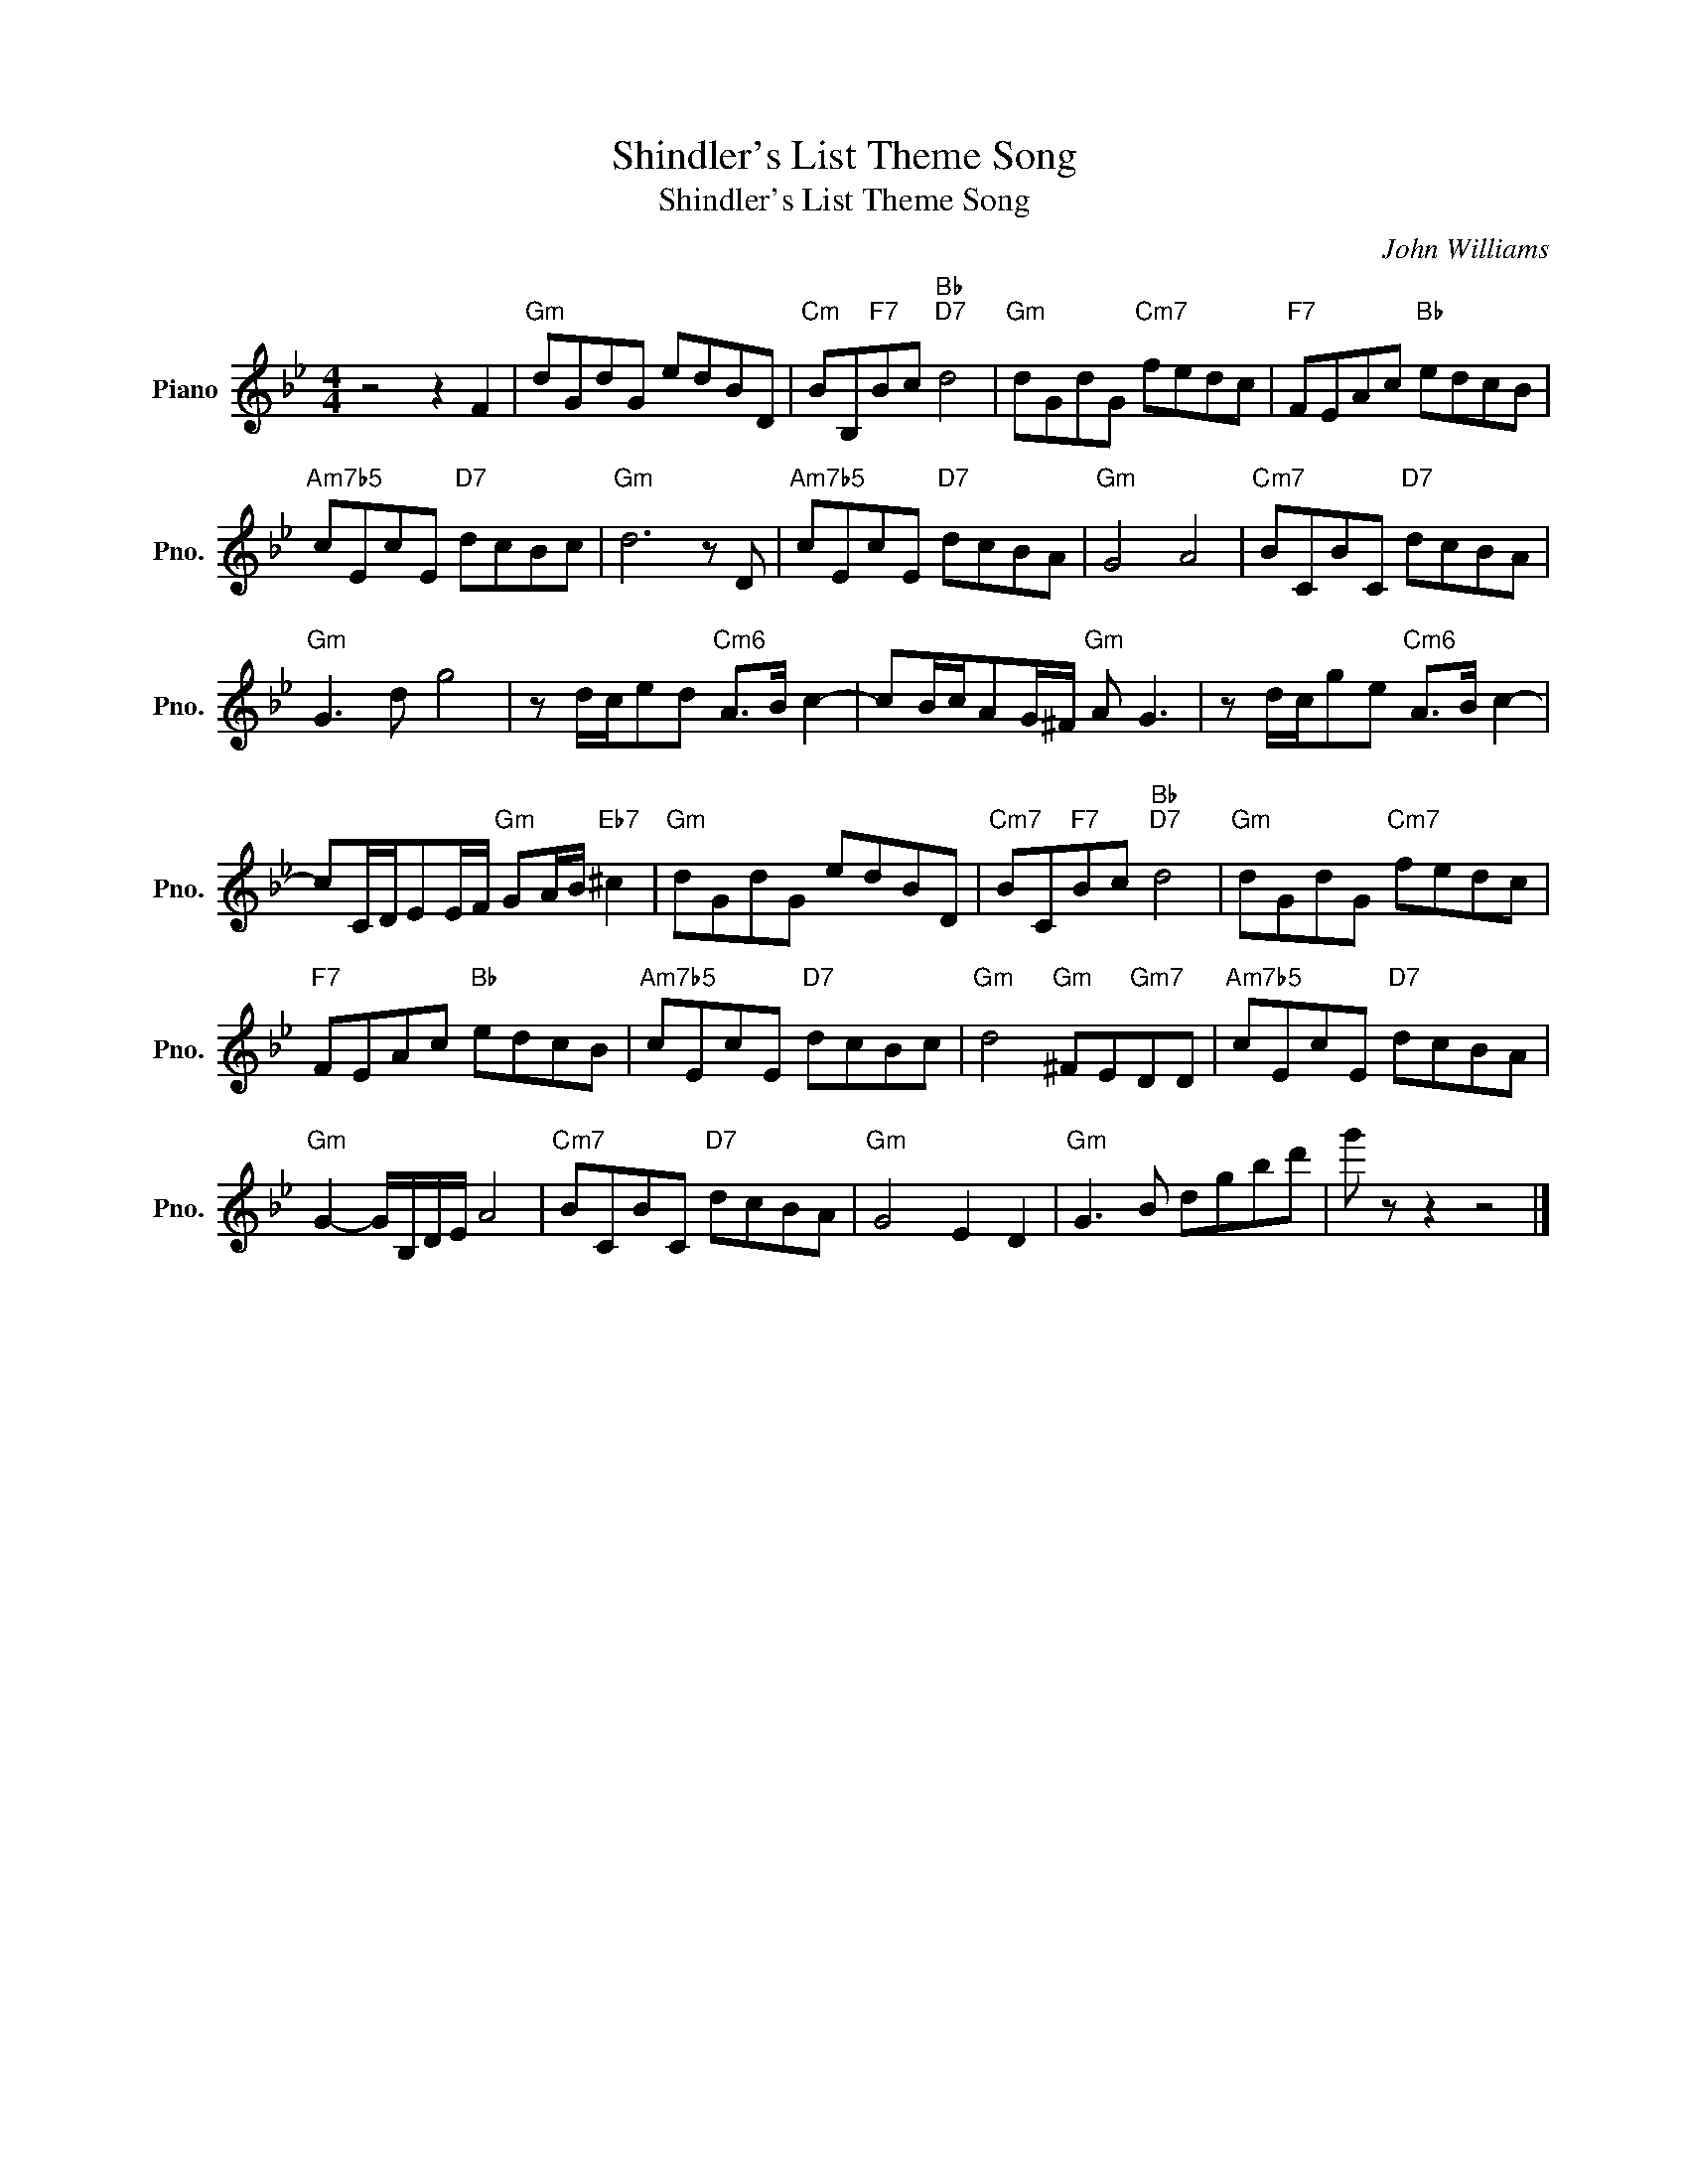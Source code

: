 X:1
T:Shindler's List Theme Song
T:Shindler's List Theme Song
C:John Williams
Z:All Rights Reserved
L:1/8
M:4/4
K:Bb
V:1 treble nm="Piano" snm="Pno."
%%MIDI program 0
V:1
 z4 z2 F2 |"Gm" dGdG edBD |"Cm" BB,"F7"Bc"Bb""D7" d4 |"Gm" dGdG"Cm7" fedc |"F7" FEAc"Bb" edcB | %5
"Am7b5" cEcE"D7" dcBc |"Gm" d6 z D |"Am7b5" cEcE"D7" dcBA |"Gm" G4 A4 |"Cm7" BCBC"D7" dcBA | %10
"Gm" G3 d g4 | z d/c/ed"Cm6" A>B c2- | cB/c/AG/^F/"Gm" A G3 | z d/c/ge"Cm6" A>B c2- | %14
 cC/D/EE/F/"Gm" GA/B/"Eb7" ^c2 |"Gm" dGdG edBD |"Cm7" BC"F7"Bc"Bb""D7" d4 |"Gm" dGdG"Cm7" fedc | %18
"F7" FEAc"Bb" edcB |"Am7b5" cEcE"D7" dcBc |"Gm" d4"Gm" ^FE"Gm7"DD |"Am7b5" cEcE"D7" dcBA | %22
"Gm" G2- G/B,/D/E/ A4 |"Cm7" BCBC"D7" dcBA |"Gm" G4 E2 D2 |"Gm" G3 B dgbd' | g' z z2 z4 |] %27

